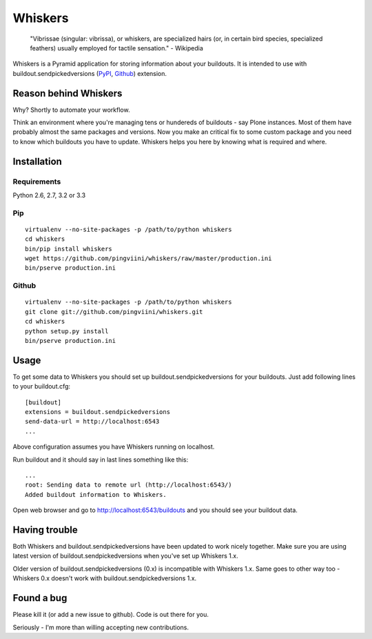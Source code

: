 ========
Whiskers
========

    "Vibrissae (singular: vibrissa), or whiskers, are specialized hairs (or, in
    certain bird species, specialized feathers) usually employed for tactile
    sensation." - Wikipedia

Whiskers is a Pyramid application for storing information about your buildouts.
It is intended to use with buildout.sendpickedversions (PyPI_, Github_)
extension.

.. image:: https://travis-ci.org/pingviini/whiskers.png?branch=refactor

Reason behind Whiskers
======================

Why? Shortly to automate your workflow.

Think an environment where you're managing tens or hundereds of buildouts - say
Plone instances. Most of them have probably almost the same packages and 
versions. Now you make an critical fix to some custom package and you need to
know which buildouts you have to update. Whiskers helps you here by knowing
what is required and where.

Installation
============

Requirements
------------

Python 2.6, 2.7, 3.2 or 3.3


Pip
---

::

    virtualenv --no-site-packages -p /path/to/python whiskers
    cd whiskers
    bin/pip install whiskers
    wget https://github.com/pingviini/whiskers/raw/master/production.ini
    bin/pserve production.ini

Github
------

::

    virtualenv --no-site-packages -p /path/to/python whiskers
    git clone git://github.com/pingviini/whiskers.git
    cd whiskers
    python setup.py install
    bin/pserve production.ini


Usage
=====

To get some data to Whiskers you should set up buildout.sendpickedversions for
your buildouts. Just add following lines to your buildout.cfg: ::

    [buildout]
    extensions = buildout.sendpickedversions
    send-data-url = http://localhost:6543
    ...

Above configuration assumes you have Whiskers running on localhost.

Run buildout and it should say in last lines something like this: ::

    ...
    root: Sending data to remote url (http://localhost:6543/)
    Added buildout information to Whiskers.

Open web browser and go to http://localhost:6543/buildouts and you should see
your buildout data.


Having trouble
==============

Both Whiskers and buildout.sendpickedversions have been updated to work
nicely together. Make sure you are using latest version of
buildout.sendpickedversions when you've set up Whiskers 1.x.

Older version of buildout.sendpickedversions (0.x) is incompatible with
Whiskers 1.x. Same goes to other way too - Whiskers 0.x doesn't work with
buildout.sendpickedversions 1.x.


Found a bug
===========

Please kill it (or add a new issue to github). Code is out there for you.

Seriously - I'm more than willing accepting new contributions.


.. _PyPI: http://pypi.python.org/pypi/buildout.sendpickedversions
.. _Github: http://github.com/pingviini/buildout.sendpickedversions
